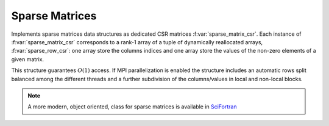 Sparse Matrices 
=======================

Implements sparse matrices data structures as dedicated CSR matrices
:f:var:`sparse_matrix_csr`.
Each instance of :f:var:`sparse_matrix_csr` corresponds to a rank-1
array of a tuple of dynamically reallocated arrays,
:f:var:`sparse_row_csr`: 
one array store the columns indices and one array store the values of
the non-zero elements of a given matrix. 

This structure guarantees :math:`O(1)` access.
If MPI parallelization is enabled the structure includes an
automatic rows split balanced among the different threads and a
further subdivision of the columns/values in local and non-local
blocks.   



.. note::
   A more modern, object oriented, class for sparse matrices is
   available in SciFortran_

.. _SciFortran: https://github.com/SciFortran/SciFortran/tree/master/src/SF_SPARSE


.. f:automodule::   ed_sparse_matrix
   :members: sparse_row_csr,sparse_matrix_csr, sp_init_matrix, sp_insert_element,sp_dump_matrix, sp_insert_element,sp_set_mpi_matrix




